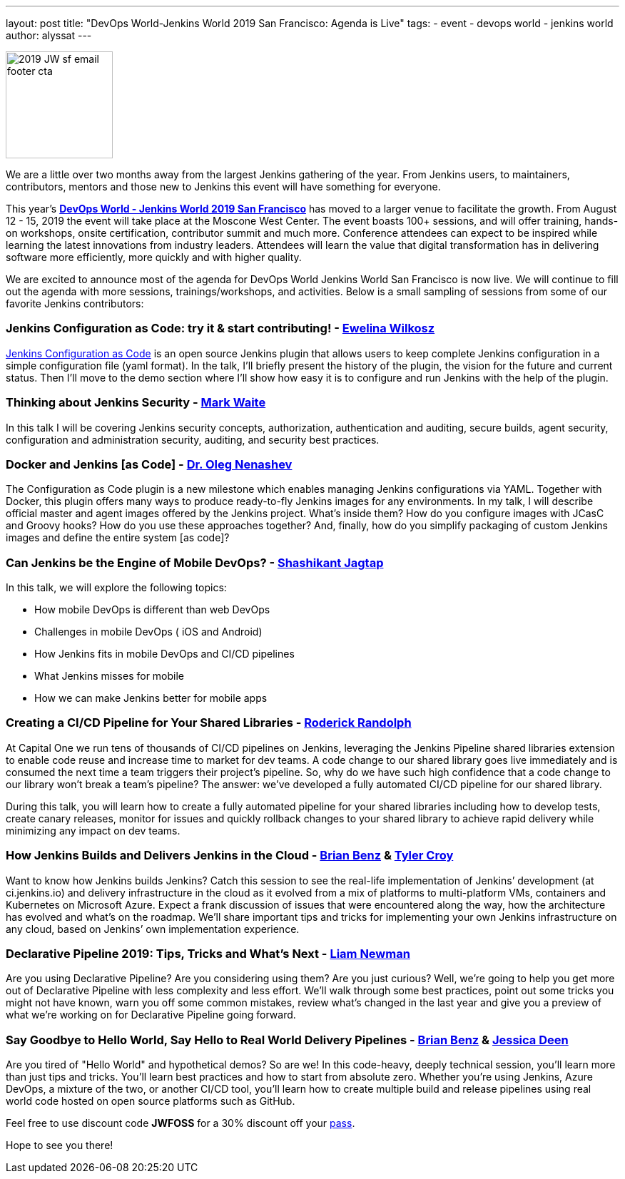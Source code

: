 ---
layout: post
title: "DevOps World-Jenkins World 2019 San Francisco: Agenda is Live"
tags:
- event
- devops world - jenkins world
author: alyssat
---

image:://images/2019_JW-sf-email-footer-cta.png[width=150,role=left]

We are a little over two months away from the largest Jenkins gathering of the year.  From Jenkins users, to maintainers, contributors, mentors and those new to Jenkins this event will have something for everyone. 

This year’s https://www.cloudbees.com/devops-world/san-francisco[**DevOps World - Jenkins World 2019 San Francisco**] has moved to a larger venue to facilitate the growth. From August 12 - 15, 2019 the event will take place at the Moscone West Center.  The event boasts 100+ sessions, and will offer training, hands-on workshops, onsite certification, contributor summit and much more.  Conference attendees can expect to be inspired while learning the latest innovations from industry leaders. Attendees will learn the value that digital transformation has in delivering software more efficiently, more quickly and with higher quality. 

We are excited to announce most of the agenda for DevOps World Jenkins World San Francisco is now live. We will continue to fill out the agenda with more sessions, trainings/workshops, and activities. Below is a small sampling of sessions from some of our favorite Jenkins contributors:

### Jenkins Configuration as Code: try it & start contributing! - https://github.com/ewelinawilkosz[Ewelina Wilkosz]

https://github.com/jenkinsci/configuration-as-code-plugin[Jenkins Configuration as Code] is an open source Jenkins plugin that allows users to keep complete Jenkins configuration in a simple configuration file (yaml format). In the talk, I'll briefly present the history of the plugin, the vision for the future and current status. Then I'll move to the demo section where I'll show how easy it is to configure and run Jenkins with the help of the plugin. 

### Thinking about Jenkins Security - https://github.com/MarkEWaite[Mark Waite]

In this talk I will be covering Jenkins security concepts, authorization, authentication and auditing, secure builds, agent security, configuration and administration security, auditing, and security best practices.

### Docker and Jenkins [as Code] - https://github.com/oleg-nenashev[Dr. Oleg Nenashev]

The Configuration as Code plugin is a new milestone which enables managing Jenkins configurations via YAML. Together with Docker, this plugin offers many ways to produce ready-to-fly Jenkins images for any environments. In my talk, I will describe official master and agent images offered by the Jenkins project. What’s inside them? How do you configure images with JCasC and Groovy hooks? How do you use these approaches together? And, finally, how do you simplify packaging of custom Jenkins images and define the entire system [as code]?

### Can Jenkins be the Engine of Mobile DevOps? - https://github.com/shashikantjagtap[Shashikant Jagtap]

In this talk, we will explore the following topics: 

*  How mobile DevOps is different than web DevOps 
*  Challenges in mobile DevOps ( iOS and Android) 
*  How Jenkins fits in mobile DevOps and CI/CD pipelines 
*  What Jenkins misses for mobile 
*  How we can make Jenkins better for mobile apps 

### Creating a CI/CD Pipeline for Your Shared Libraries - https://github.com/roderickrandolph[Roderick Randolph]

At Capital One we run tens of thousands of CI/CD pipelines on Jenkins, leveraging the Jenkins Pipeline shared libraries extension to enable code reuse and increase time to market for dev teams. A code change to our shared library goes live immediately and is consumed the next time a team triggers their project's pipeline. So, why do we have such high confidence that a code change to our library won't break a team's pipeline? The answer: we've developed a fully automated CI/CD pipeline for our shared library. 

During this talk, you will learn how to create a fully automated pipeline for your shared libraries including how to develop tests, create canary releases, monitor for issues and quickly rollback changes to your shared library to achieve rapid delivery while minimizing any impact on dev teams.

### How Jenkins Builds and Delivers Jenkins in the Cloud - https://github.com/bbenz[Brian Benz] & https://github.com/rtyler[Tyler Croy]

Want to know how Jenkins builds Jenkins? Catch this session to see the real-life implementation of Jenkins’ development (at ci.jenkins.io) and delivery infrastructure in the cloud as it evolved from a mix of platforms to multi-platform VMs, containers and Kubernetes on Microsoft Azure.  Expect a frank discussion of issues that were encountered along the way, how the architecture has evolved and what’s on the roadmap.  We’ll share important tips and tricks for implementing your own Jenkins infrastructure on any cloud, based on Jenkins’ own implementation experience.

### Declarative Pipeline 2019: Tips, Tricks and What's Next - https://github.com/bitwiseman[Liam Newman]

Are you using Declarative Pipeline? Are you considering using them? Are you just curious? Well, we're going to help you get more out of Declarative Pipeline with less complexity and less effort. We'll walk through some best practices, point out some tricks you might not have known, warn you off some common mistakes, review what's changed in the last year and give you a preview of what we're working on for Declarative Pipeline going forward.

### Say Goodbye to Hello World, Say Hello to Real World Delivery Pipelines - https://github.com/bbenz[Brian Benz] & https://github.com/jldeen[Jessica Deen]

Are you tired of "Hello World" and hypothetical demos? So are we! In this code-heavy, deeply technical session, you’ll learn more than just tips and tricks.  You’ll learn best practices and how to start from absolute zero. Whether you’re using Jenkins, Azure DevOps, a mixture of the two, or another CI/CD tool, you’ll learn how to create multiple build and release pipelines using real world code hosted on open source platforms such as GitHub. 

Feel free to use discount code **JWFOSS** for a 30% discount off your https://www.cloudbees.com/devops-world/san-francisco[pass].

Hope to see you there!
